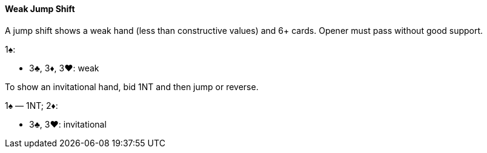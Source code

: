 #### Weak Jump Shift
A jump shift shows a weak hand (less than constructive values) and 6+ cards. Opener must pass without good support.

1♠:

* 3♣, 3♦, 3♥: weak

To show an invitational hand, bid 1NT and then jump or reverse.

1♠ — 1NT; 2♦:

* 3♣, 3♥: invitational

